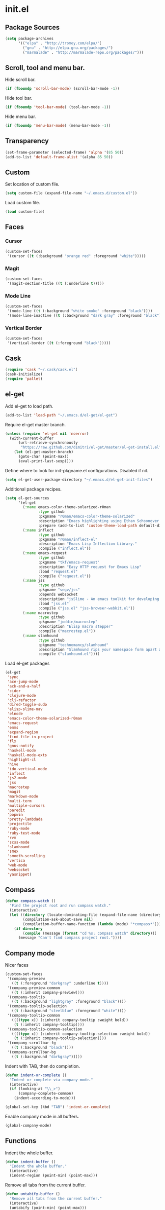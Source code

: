 * init.el
** Package Sources
#+begin_src emacs-lisp
  (setq package-archives
        '(("elpa" . "http://tromey.com/elpa/")
          ("gnu" . "http://elpa.gnu.org/packages/")
          ("marmalade" . "http://marmalade-repo.org/packages/")))
#+end_src
** Scroll, tool and menu bar.

   Hide scroll bar.

#+begin_src emacs-lisp
  (if (fboundp 'scroll-bar-mode) (scroll-bar-mode -1))
#+end_src

   Hide tool bar.

#+begin_src emacs-lisp
(if (fboundp 'tool-bar-mode) (tool-bar-mode -1))
#+end_src

   Hide menu bar.

#+begin_src emacs-lisp
  (if (fboundp 'menu-bar-mode) (menu-bar-mode -1))
#+end_src

** Transparency
#+begin_src emacs-lisp
  (set-frame-parameter (selected-frame) 'alpha '(85 50))
  (add-to-list 'default-frame-alist '(alpha 85 50))
#+end_src

** Custom

   Set location of custom file.

#+begin_src emacs-lisp
  (setq custom-file (expand-file-name "~/.emacs.d/custom.el"))
#+end_src

   Load custom file.

#+begin_src emacs-lisp
  (load custom-file)
#+end_src

** Faces
*** Cursor

#+begin_src emacs-lisp
  (custom-set-faces
   '(cursor ((t (:background "orange red" :foreground "white")))))
#+end_src

*** Magit

#+begin_src emacs-lisp
  (custom-set-faces
   '(magit-section-title ((t (:underline t)))))
#+end_src

*** Mode Line

#+begin_src emacs-lisp
  (custom-set-faces
   '(mode-line ((t (:background "white smoke" :foreground "black"))))
   '(mode-line-inactive ((t (:background "dark gray" :foreground "black")))))
#+end_src

*** Vertical Border

#+begin_src emacs-lisp
  (custom-set-faces
   '(vertical-border ((t (:foreground "black")))))
#+end_src
** Cask
#+begin_src emacs-lisp
  (require 'cask "~/.cask/cask.el")
  (cask-initialize)
  (require 'pallet)
#+end_src
** el-get

   Add el-get to load path.

#+begin_src emacs-lisp
  (add-to-list 'load-path "~/.emacs.d/el-get/el-get")
#+end_src

   Require el-get master branch.

#+begin_src emacs-lisp
  (unless (require 'el-get nil 'noerror)
    (with-current-buffer
        (url-retrieve-synchronously
         "https://raw.github.com/dimitri/el-get/master/el-get-install.el")
      (let (el-get-master-branch)
        (goto-char (point-max))
        (eval-print-last-sexp))))
#+end_src

   Define where to look for init-pkgname.el configurations. Disabled if nil.

#+begin_src emacs-lisp
  (setq el-get-user-package-directory "~/.emacs.d/el-get-init-files")
#+end_src

   Additional package recipes.

#+begin_src emacs-lisp
  (setq el-get-sources
        '(el-get
          (:name emacs-color-theme-solarized-r0man
                 :type github
                 :pkgname "r0man/emacs-color-theme-solarized"
                 :description "Emacs highlighting using Ethan Schoonover’s Solarized color scheme "
                 :prepare (add-to-list 'custom-theme-load-path default-directory))
          (:name inflect
                 :type github
                 :pkgname "r0man/inflect-el"
                 :description "Emacs Lisp Inflection Library."
                 :compile ("inflect.el"))
          (:name emacs-request
                 :type github
                 :pkgname "tkf/emacs-request"
                 :description "Easy HTTP request for Emacs Lisp"
                 :load "request.el"
                 :compile ("request.el"))
          (:name jss
                 :type github
                 :pkgname "segv/jss"
                 :depends websocket
                 :description "jsSlime - An emacs toolkit for developing and debugging in-browser javascript code "
                 :load "jss.el"
                 :compile ("jss.el" "jss-browser-webkit.el"))
          (:name macrostep
                 :type github
                 :pkgname "joddie/macrostep"
                 :description "Elisp macro stepper"
                 :compile ("macrostep.el"))
          (:name slamhound
                 :type github
                 :pkgname "technomancy/slamhound"
                 :description "Slamhound rips your namespace form apart and reconstructs it."
                 :compile ("slamhound.el"))))
#+end_src

   Load el-get packages

#+begin_src emacs-lisp
  (el-get
   'sync
   'ace-jump-mode
   'ack-and-a-half
   'cider
   'clojure-mode
   'clj-refactor
   'dired-toggle-sudo
   'elisp-slime-nav
   'elnode
   'emacs-color-theme-solarized-r0man
   'emacs-request
   'emms
   'expand-region
   'find-file-in-project
   'flx
   'gnus-notify
   'haskell-mode
   'haskell-mode-exts
   'highlight-cl
   'hive
   'ido-vertical-mode
   'inflect
   'js2-mode
   'jss
   'macrostep
   'magit
   'markdown-mode
   'multi-term
   'multiple-cursors
   'paredit
   'popwin
   'pretty-lambdada
   'projectile
   'ruby-mode
   'ruby-test-mode
   'rvm
   'scss-mode
   'slamhound
   'smex
   'smooth-scrolling
   'vertica
   'web-mode
   'websocket
   'yasnippet)
#+end_src

** Compass

#+begin_src emacs-lisp
  (defun compass-watch ()
    "Find the project root and run compass watch."
    (interactive)
    (let ((directory (locate-dominating-file (expand-file-name (directory-file-name ".")) "config.rb"))
          (compilation-ask-about-save nil)
          (compilation-buffer-name-function (lambda (mode) "*compass*")))
      (if directory
          (compile (message (format "cd %s; compass watch" directory)))
        (message "Can't find compass project root."))))
#+end_src

** Company mode

   Nicer faces

#+begin_src emacs-lisp
  (custom-set-faces
   '(company-preview
     ((t (:foreground "darkgray" :underline t))))
   '(company-preview-common
     ((t (:inherit company-preview))))
   '(company-tooltip
     ((t (:background "lightgray" :foreground "black"))))
   '(company-tooltip-selection
     ((t (:background "steelblue" :foreground "white"))))
   '(company-tooltip-common
     ((((type x)) (:inherit company-tooltip :weight bold))
      (t (:inherit company-tooltip))))
   '(company-tooltip-common-selection
     ((((type x)) (:inherit company-tooltip-selection :weight bold))
      (t (:inherit company-tooltip-selection))))
   '(company-scrollbar-fg
     ((t (:background "black"))))
   '(company-scrollbar-bg
     ((t (:background "darkgray")))))
#+end_src

   Indent with TAB, then do completion.

#+begin_src emacs-lisp
  (defun indent-or-complete ()
    "Indent or complete via company-mode."
    (interactive)
    (if (looking-at "\\_>")
        (company-complete-common)
      (indent-according-to-mode)))

  (global-set-key (kbd "TAB") 'indent-or-complete)
#+end_src

   Enable company mode in all buffers.

#+begin_src emacs-lisp
  (global-company-mode)
#+end_src

** Functions

   Indent the whole buffer.

#+begin_src emacs-lisp
  (defun indent-buffer ()
    "Indent the whole buffer."
    (interactive)
    (indent-region (point-min) (point-max)))
#+end_src

   Remove all tabs from the current buffer.

#+begin_src emacs-lisp
  (defun untabify-buffer ()
    "Remove all tabs from the current buffer."
    (interactive)
    (untabify (point-min) (point-max)))
#+end_src

   Cleanup the current buffer.

#+begin_src emacs-lisp
  (defun cleanup-buffer ()
    "Cleanup the current buffer."
    (interactive)
    (indent-buffer)
    (delete-trailing-whitespace))
#+end_src

   Find file as root.

#+begin_src emacs-lisp
  (defun sudo-edit (&optional arg)
    (interactive "p")
    (if (or arg (not buffer-file-name))
        (find-file (concat "/sudo:root@localhost:" (ido-read-file-name "File: ")))
      (find-alternate-file (concat "/sudo:root@localhost:" buffer-file-name))))
#+end_src

   Swap two buffers.

#+begin_src emacs-lisp
  (defun swap-buffers ()
    "Swap your buffers."
    (interactive)
    (cond ((not (> (count-windows)1))
           (message "You can't rotate a single window!"))
          (t
           (setq i 1)
           (setq numWindows (count-windows))
           (while  (< i numWindows)
             (let* ((w1 (elt (window-list) i))
                    (w2 (elt (window-list) (+ (% i numWindows) 1)))
                    (b1 (window-buffer w1))
                    (b2 (window-buffer w2))
                    (s1 (window-start w1))
                    (s2 (window-start w2)))
               (set-window-buffer w1  b2)
               (set-window-buffer w2 b1)
               (set-window-start w1 s2)
               (set-window-start w2 s1)
               (setq i (1+ i)))))))
#+end_src

   Rotate two buffers.

#+begin_src emacs-lisp
  (defun rotate-buffers ()
    "Rotate your buffers."
    (interactive)
    (if (= (count-windows) 2)
        (let* ((this-win-buffer (window-buffer))
               (next-win-buffer (window-buffer (next-window)))
               (this-win-edges (window-edges (selected-window)))
               (next-win-edges (window-edges (next-window)))
               (this-win-2nd (not (and (<= (car this-win-edges)
                                           (car next-win-edges))
                                       (<= (cadr this-win-edges)
                                           (cadr next-win-edges)))))
               (splitter
                (if (= (car this-win-edges)
                       (car (window-edges (next-window))))
                    'split-window-horizontally
                  'split-window-vertically)))
          (delete-other-windows)
          (let ((first-win (selected-window)))
            (funcall splitter)
            (if this-win-2nd (other-window 1))
            (set-window-buffer (selected-window) this-win-buffer)
            (set-window-buffer (next-window) next-win-buffer)
            (select-window first-win)
            (if this-win-2nd (other-window 1))))))
#+end_src

   Show the face found at the current point.

#+begin_src emacs-lisp
  (defun what-face (pos)
    "Show the face found at the current point."
    (interactive "d")
    (let ((face (or (get-char-property (point) 'read-face-name)
                    (get-char-property (point) 'face))))
      (if face (message "Face: %s" face) (message "No face at %d" pos))))
#+end_src

   Reload the ~/.Xresources configuration.

#+begin_src emacs-lisp
  (defun xresources ()
    "Reload the ~/.Xresources configuration."
    (interactive)
    (shell-command "xrdb -merge ~/.Xresources ")
    (message "X resources reloaded."))
#+end_src

** Configure the full name of the user logged in.
#+begin_src emacs-lisp
  (setq user-full-name "Roman Scherer")
#+end_src
** Global auto revert mode

   Reload files when they change on disk.

#+begin_src emacs-lisp
  (global-auto-revert-mode 1)
#+end_src

** Backup

   Put all backup files in a separate directory.

#+begin_src emacs-lisp
  (setq backup-directory-alist '(("." . "~/.emacs.d/backups")))
#+end_src

   Make backups for files under version control as well.

#+begin_src emacs-lisp
  (setq vc-make-backup-files t)
#+end_src

   If t, delete excess backup versions silently.

#+begin_src emacs-lisp
  (setq delete-old-versions t)
#+end_src

   Number of newest versions to keep when a new numbered backup is made.

#+begin_src emacs-lisp
  (setq kept-new-versions 6)
#+end_src

   Number of oldest versions to keep when a new numbered backup is made.

#+begin_src emacs-lisp
  (setq kept-old-versions 2)
#+end_src

   Make numeric backup versions unconditionally.

#+begin_src emacs-lisp
  (setq version-control t)
#+end_src

** Misc

   Answer questions with "y" or "n"..

#+begin_src emacs-lisp
  (defalias 'yes-or-no-p 'y-or-n-p)
#+end_src

   Highlight matching parentheses when the point is on them.

#+begin_src emacs-lisp
  (show-paren-mode 1)
#+end_src

   Enter debugger if an error is signaled?

#+begin_src emacs-lisp
  (setq debug-on-error nil)
#+end_src

   Don't show startup message.

#+begin_src emacs-lisp
  (setq inhibit-startup-message t)
#+end_src

   Delete trailing whitespace when saving.
#+begin_src emacs-lisp
  (add-hook 'before-save-hook 'delete-trailing-whitespace)
#+end_src

   Toggle column number display in the mode line.

#+begin_src emacs-lisp
  (column-number-mode)
#+end_src

   Enable display of time, load level, and mail flag in mode lines.

#+begin_src emacs-lisp
  (display-time)
#+end_src

   Whether to add a newline automatically at the end of the file.

#+begin_src emacs-lisp
  (setq require-final-newline t)
#+end_src

   Highlight trailing whitespace.

#+begin_src emacs-lisp
  (setq show-trailing-whitespace t)
#+end_src

   Controls the operation of the TAB key.

#+begin_src emacs-lisp
  (setq tab-always-indent 'complete)
#+end_src

   The maximum size in lines for term buffers.

#+begin_src emacs-lisp
  (setq term-buffer-maximum-size (* 10 2048))
#+end_src

   Use Chromium as default browser.

#+begin_src emacs-lisp
  (setq browse-url-browser-function 'browse-url-chromium)
#+end_src

   Clickable URLs.

#+begin_src emacs-lisp
  (define-globalized-minor-mode global-goto-address-mode goto-address-mode goto-address-mode)
  (global-goto-address-mode)
#+end_src

** Mac OSX

   This variable describes the behavior of the command key.

#+begin_src emacs-lisp
  (setq mac-option-key-is-meta t)
  (setq mac-right-option-modifier nil)
#+end_src

** Abbrev mode

   Set the name of file from which to read abbrevs.

#+begin_src emacs-lisp
  (setq abbrev-file-name "~/.emacs.d/abbrev_defs")
#+end_src

   Silently save word abbrevs too when files are saved.

#+begin_src emacs-lisp
  (setq save-abbrevs 'silently)
#+end_src

** Compilation mode

   Auto scroll compilation buffer.

#+begin_src emacs-lisp
  (setq compilation-scroll-output 't)
#+end_src

   Enable colors in compilation mode.
   http://stackoverflow.com/questions/3072648/cucumbers-ansi-colors-messing-up-emacs-compilation-buffer

#+begin_src emacs-lisp
  (defun colorize-compilation-buffer ()
    (toggle-read-only)
    (ansi-color-apply-on-region (point-min) (point-max))
    (toggle-read-only))

  (add-hook 'compilation-filter-hook 'colorize-compilation-buffer)
#+end_src

** Leiningen

   Auto compile ClojureScript.

#+begin_src emacs-lisp
  (defun lein-cljsbuild ()
    (interactive)
    (compile "lein clean; lein cljsbuild auto"))
#+end_src

   Start a Rhino REPL.

#+begin_src emacs-lisp
  (defun lein-rhino-repl ()
    "Start a Rhino repl via Leiningen."
    (interactive)
    (run-lisp "lein trampoline cljsbuild repl-rhino"))
#+end_src

   Start a Node.js REPL.

#+begin_src emacs-lisp
  (defun lein-node-repl ()
    "Start a NodeJS repl via Leiningen."
    (interactive)
    (run-lisp "lein trampoline noderepl"))
#+end_src

** CSS mode
#+begin_src emacs-lisp
  (setq css-indent-offset 2)
#+end_src
** SCSS mode
#+begin_src emacs-lisp
  (setq scss-compile-at-save nil)
#+end_src
** Desktop save mode

   Always save desktop.

#+begin_src emacs-lisp
  (setq desktop-save t)
#+end_src

   Load desktop even if it is locked.

#+begin_src emacs-lisp
  (setq desktop-load-locked-desktop t)
#+end_src

   Enable desktop save mode.

#+begin_src emacs-lisp
  (desktop-save-mode 1)
#+end_src

** Inferior Lisp mode

   Use Steel Bank Common Lisp (SBCL) as inferior-lisp-program.

#+begin_src emacs-lisp
  (setq inferior-lisp-program "sbcl")
#+end_src

** Dired mode

   Switches passed to `ls' for Dired. MUST contain the `l' option.

#+begin_src emacs-lisp
  (setq dired-listing-switches "-alh")
#+end_src

   Try to guess a default target directory.

#+begin_src emacs-lisp
  (setq dired-dwim-target t)
#+end_src

   Find Clojure files in dired mode.

#+begin_src emacs-lisp
  (defun find-dired-clojure (dir)
    "Run find-dired on Clojure files."
    (interactive (list (read-directory-name "Run find (Clojure) in directory: " nil "" t)))
    (find-dired dir "-name \"*.clj\""))
#+end_src

   Find Ruby files in dired mode.

#+begin_src emacs-lisp
  (defun find-dired-ruby (dir)
    "Run find-dired on Ruby files."
    (interactive (list (read-directory-name "Run find (Ruby) in directory: " nil "" t)))
    (find-dired dir "-name \"*.rb\""))
#+end_src

** Dired-x mode

   User-defined alist of rules for suggested commands.

#+begin_src emacs-lisp
  (setq dired-guess-shell-alist-user
        '(("\\.pdf$" "evince")
          ("\\.xlsx?$" "libreoffice")))
#+end_src

   Run shell command in background.

#+begin_src emacs-lisp
  (defun dired-do-shell-command-in-background (command)
    "In dired, do shell command in background on the file or directory named on
   this line."
    (interactive
     (list (dired-read-shell-command (concat "& on " "%s: ") nil (list (dired-get-filename)))))
    (call-process command nil 0 nil (dired-get-filename)))

  (add-hook 'dired-load-hook
            (lambda ()
              (load "dired-x")
              (define-key dired-mode-map "&" 'dired-do-shell-command-in-background)))
#+end_src

** Electric pair mode

   Electric Pair mode, a global minor mode, provides a way to easily
   insert matching delimiters. Whenever you insert an opening
   delimiter, the matching closing delimiter is automatically inserted
   as well, leaving point between the two.

#+begin_src emacs-lisp
  (electric-pair-mode t)
#+end_src
** Emacs Lisp mode

   Unequivocally turn on ElDoc mode.

#+begin_src emacs-lisp
  (add-hook 'emacs-lisp-mode-hook 'turn-on-eldoc-mode)
#+end_src

   Enable Slime-style navigation of elisp symbols using M-. and M-,

#+begin_src emacs-lisp
  (add-hook 'emacs-lisp-mode-hook 'elisp-slime-nav-mode)
#+end_src

   Auto load files.

#+begin_src emacs-lisp
  (add-to-list 'auto-mode-alist '("Cask" . emacs-lisp-mode))
#+end_src

** Emacs server

   Start the Emacs server if it's not running.

#+begin_src emacs-lisp
  (require 'server)
  (unless (server-running-p) (server-start))
#+end_src

** Fly Spell mode

   Enable flyspell in text mode.

#+begin_src emacs-lisp

  (defun enable-flyspell-mode ()
    "Enable Flyspell mode."
    (flyspell-mode 1))

  (dolist (hook '(text-mode-hook))
    (add-hook hook 'enable-flyspell-mode))

#+end_src

   Enable flyspell in programming mode.

#+begin_src emacs-lisp

  (defun enable-flyspell-prog-mode ()
    "Enable Flyspell Programming mode."
    (flyspell-prog-mode))

  (dolist (hook '(prog-mode-hook))
    (add-hook hook 'enable-flyspell-prog-mode))

#+end_src

** Gnus
#+begin_src emacs-lisp
  (setq gnus-init-file "~/.emacs.d/gnus.el")
#+end_src
** Ido mode

#+begin_src emacs-lisp
  (setq ido-auto-merge-work-directories-length nil)
#+end_src

   Always create new buffer if no buffer matches substring.

#+begin_src emacs-lisp
  (setq ido-create-new-buffer 'always)
#+end_src

   Enable flexible string matching.

#+begin_src emacs-lisp
  (setq ido-enable-flex-matching t)
#+end_src

#+begin_src emacs-lisp
  (setq ido-enable-prefix nil)
#+end_src

#+begin_src emacs-lisp
  (setq ido-handle-duplicate-virtual-buffers 2)
#+end_src

#+begin_src emacs-lisp
  (setq ido-max-prospects 10)
#+end_src

#+begin_src emacs-lisp
  (setq ido-use-filename-at-point 'guess)
#+end_src

#+begin_src emacs-lisp
  (setq ido-use-virtual-buffers t)
#+end_src

   Enable IDO mode.

#+begin_src emacs-lisp
  (ido-mode t)
#+end_src

** Java

   Indent Java annotations. See http://lists.gnu.org/archive/html/help-gnu-emacs/2011-04/msg00262.html

#+begin_src emacs-lisp
  (add-hook
   'java-mode-hook
   '(lambda ()
      (setq c-comment-start-regexp "\\(@\\|/\\(/\\|[*][*]?\\)\\)")
      (modify-syntax-entry ?@ "< b" java-mode-syntax-table)))
#+end_src

** Octave

#+begin_src emacs-lisp
  (add-to-list 'auto-mode-alist '("\\.m$" . octave-mode))
  (add-hook 'octave-mode-hook
            (lambda ()
              (abbrev-mode 1)
              (auto-fill-mode 1)
              (if (eq window-system 'x)
                  (font-lock-mode 1))))
#+end_src

** IRC
#+begin_src emacs-lisp
  (if (file-exists-p "~/.rcirc.el") (load-file "~/.rcirc.el"))

  (setq rcirc-default-nick "r0man"
        rcirc-default-user-name "r0man"
        rcirc-default-full-name "Roman Scherer"
        rcirc-server-alist '(("irc.freenode.net" :channels ("#clojure")))
        rcirc-private-chat t
        rcirc-debug-flag t)

  (add-hook 'rcirc-mode-hook
            (lambda ()
              (set (make-local-variable 'scroll-conservatively) 8192)
              (rcirc-track-minor-mode 1)
              (flyspell-mode 1)))
#+end_src

** Mail

   Load smtpmail

#+begin_src emacs-lisp
  (require 'smtpmail)
#+end_src

   Send mail via smtpmail.

#+begin_src emacs-lisp
  (setq send-mail-function 'sendmail-send-it)
#+end_src

   Whether to print info in debug buffer.

#+begin_src emacs-lisp
  (setq smtpmail-debug-info t)
#+end_src

   The name of the host running SMTP server.

#+begin_src emacs-lisp
  (setq smtpmail-smtp-server "smtp.googlemail.com")
#+end_src

   SMTP service port number.

#+begin_src emacs-lisp
  (setq smtpmail-smtp-service 465)
#+end_src

** Fuck the NSA

   http://www.gnu.org/software/emacs/manual/html_node/emacs/Mail-Amusements.html

#+begin_src emacs-lisp
  (setq mail-signature
        '(progn
           (goto-char (point-max))
           (insert "\n\n--------------------------------------------------------------------------------")
           (spook)))
#+end_src
** Save hist mode

   Save the mini buffer history.

#+begin_src emacs-lisp
  (setq savehist-additional-variables '(kill-ring search-ring regexp-search-ring))
  (setq savehist-file "~/.emacs.d/savehist")
  (savehist-mode 1)
#+end_src

** SQL mode
#+begin_src emacs-lisp
  (setq sql-indent-offset 2)
  (eval-after-load "sql"
    '(progn
       (let ((filename "~/.sql.el"))
         (when (file-exists-p filename)
           (load-file filename)))))
#+end_src

** Tramp
#+begin_src emacs-lisp
  (eval-after-load "tramp"
    '(progn
       (tramp-set-completion-function
        "ssh"
        '((tramp-parse-shosts "~/.ssh/known_hosts")
          (tramp-parse-hosts "/etc/hosts")))))
#+end_src

** Uniquify
#+begin_src emacs-lisp
  (require 'uniquify)
  (setq uniquify-buffer-name-style 'post-forward-angle-brackets)
  (setq uniquify-separator "|")
  (setq uniquify-ignore-buffers-re "^\\*")
  (setq uniquify-after-kill-buffer-p t)
#+end_src

** Org mode

   Configure active languages for Babel.

#+begin_src emacs-lisp
  (org-babel-do-load-languages
   'org-babel-load-languages
   '((R . t)
     (clojure . t)
     (emacs-lisp . t)
     (ruby . t)
     (sh . t)
     (sql . t)))
#+end_src

   Fontify org mode code blocks.

#+begin_src emacs-lisp
  (setq org-src-fontify-natively t)
#+end_src

** Winner mode
#+begin_src emacs-lisp
  (winner-mode)
#+end_src

** After init hook
#+begin_src emacs-lisp

  (add-hook
   'after-init-hook
   (lambda ()

     ;; Load system specific config.
     (let ((system-config (concat user-emacs-directory system-name ".el")))
       (when (file-exists-p system-config)
         (load system-config)))

     (require 'emms-setup)
     (emms-all)
     (emms-default-players)

     (add-to-list 'emms-player-list 'emms-player-mpd)
     (condition-case nil
         (emms-player-mpd-connect)
       (error (message "Can't connect to music player daemon.")))

     (setq emms-source-file-directory-tree-function 'emms-source-file-directory-tree-find)
     (setq emms-player-mpd-music-directory (expand-file-name "~/Music"))

     (let ((filename "~/.emms.el"))
       (when (file-exists-p filename)
         (load-file filename)))

     (add-to-list 'emms-stream-default-list
                  '("SomaFM: Space Station" "http://www.somafm.com/spacestation.pls" 1 streamlist))

     ;; Start a terminal.
     (multi-term)

     ;; Load keyboard bindings.
     (global-set-key (kbd "C-c ,") 'ruby-test-run)
     (global-set-key (kbd "C-c C-+") 'er/expand-region)
     (global-set-key (kbd "C-c C--") 'er/contract-region)
     (global-set-key (kbd "C-c C-.") 'clojure-test-run-test)
     (global-set-key (kbd "C-c C-c M-x") 'execute-extended-command)
     (global-set-key (kbd "C-c M-,") 'ruby-test-run-at-point)
     (global-set-key (kbd "C-c SPC") 'ace-jump-mode)
     (global-set-key (kbd "C-c n") 'cleanup-buffer)
     (global-set-key (kbd "C-x C-g b") 'mo-git-blame-current)
     (global-set-key (kbd "C-x C-d") 'dired)
     (global-set-key (kbd "C-x C-o") 'delete-blank-lines)
     (global-set-key (kbd "C-x TAB") 'indent-rigidly)
     (global-set-key (kbd "C-x ^") 'enlarge-window)
     (global-set-key (kbd "C-x C-f") 'projectile-find-file)
     (global-set-key (kbd "C-x f") 'ido-find-file)
     (global-set-key (kbd "C-x h") 'mark-whole-buffer)
     (global-set-key (kbd "C-c r") 'rotate-buffers)

     (let ((mode emacs-lisp-mode-map))
       (define-key mode (kbd "C-c m") 'macrostep-expand)
       (define-key mode (kbd "C-c e E") 'elint-current-buffer)
       (define-key mode (kbd "C-c e c") 'cancel-debug-on-entry)
       (define-key mode (kbd "C-c e d") 'debug-on-entry)
       (define-key mode (kbd "C-c e e") 'toggle-debug-on-error)
       (define-key mode (kbd "C-c e f") 'emacs-lisp-byte-compile-and-load)
       (define-key mode (kbd "C-c e l") 'find-library)
       (define-key mode (kbd "C-c e r") 'eval-region)
       (define-key mode (kbd "C-c C-k") 'eval-buffer)
       (define-key mode (kbd "C-c ,") 'ert)
       (define-key mode (kbd "C-c C-,") 'ert))

     (define-key lisp-mode-shared-map (kbd "RET") 'reindent-then-newline-and-indent)
     (define-key read-expression-map (kbd "TAB") 'lisp-complete-symbol)))
#+end_src
